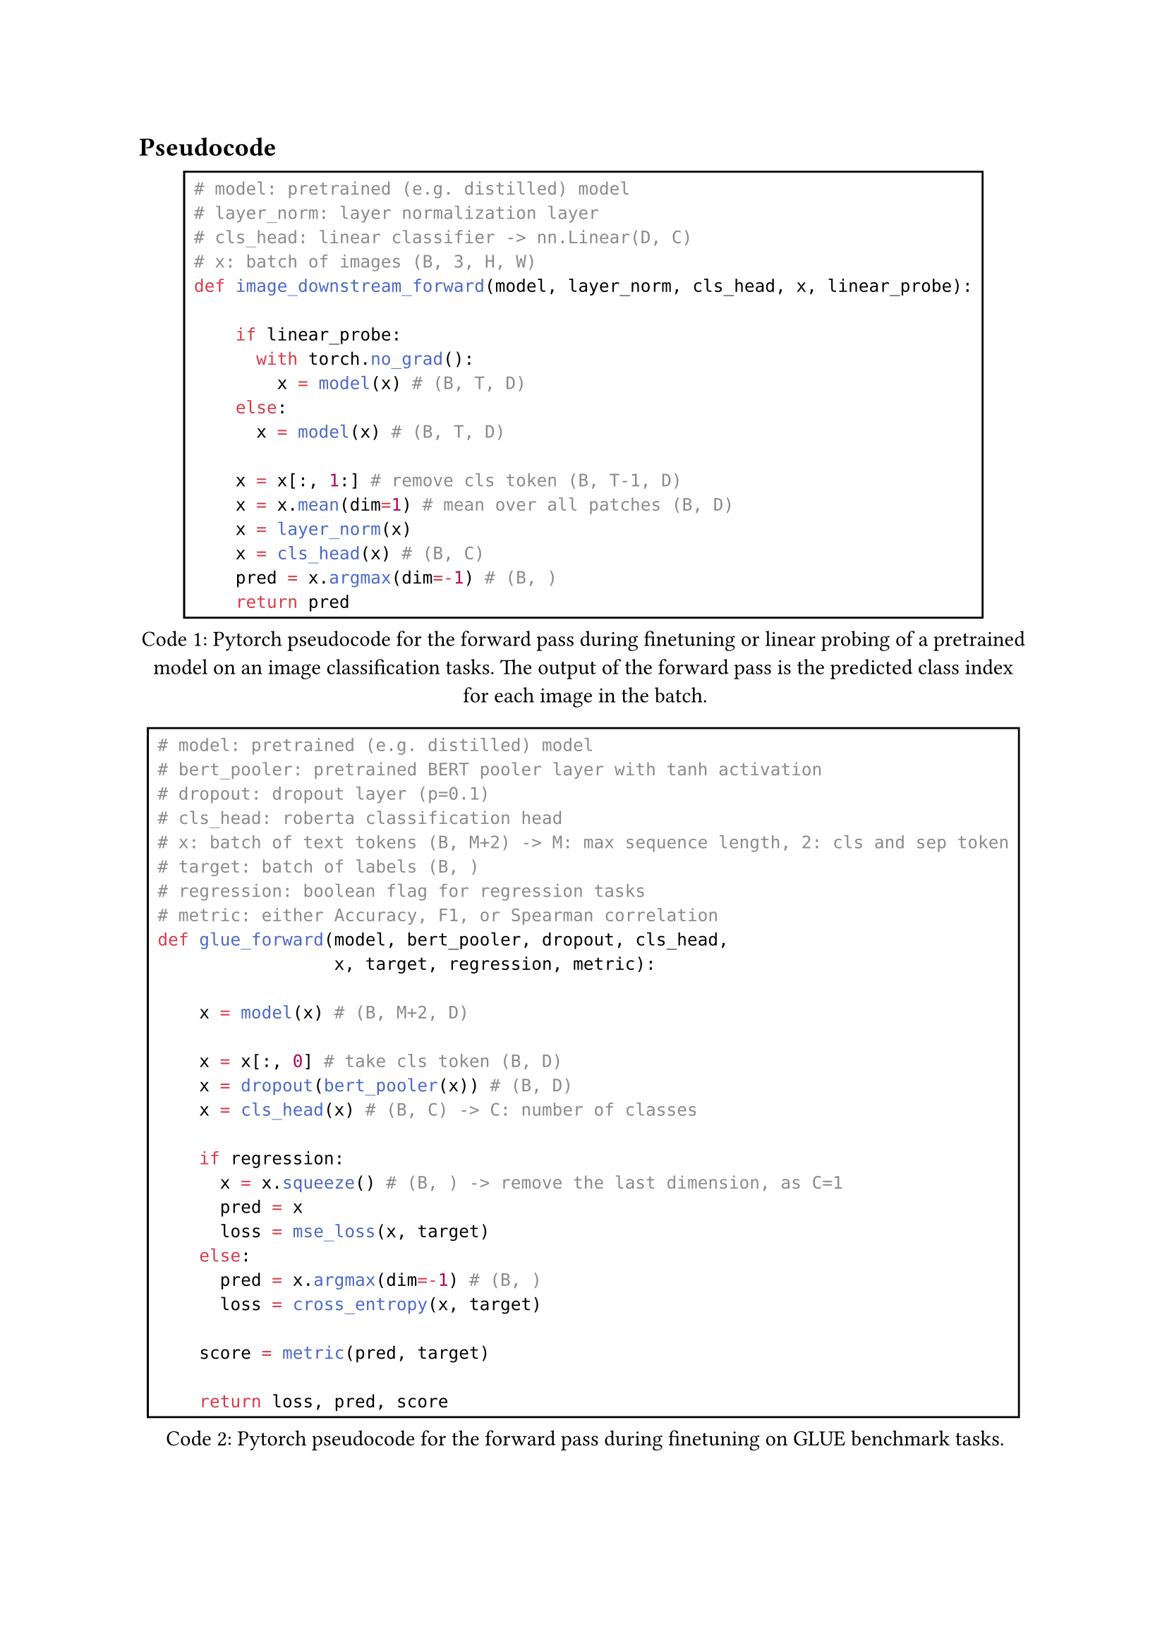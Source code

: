 == Pseudocode

#figure(
  rect(
    ```python
    # model: pretrained (e.g. distilled) model
    # layer_norm: layer normalization layer
    # cls_head: linear classifier -> nn.Linear(D, C)
    # x: batch of images (B, 3, H, W)
    def image_downstream_forward(model, layer_norm, cls_head, x, linear_probe):
        
        if linear_probe:
          with torch.no_grad():
            x = model(x) # (B, T, D)
        else:
          x = model(x) # (B, T, D)
        
        x = x[:, 1:] # remove cls token (B, T-1, D)
        x = x.mean(dim=1) # mean over all patches (B, D)
        x = layer_norm(x)
        x = cls_head(x) # (B, C)
        pred = x.argmax(dim=-1) # (B, )
        return pred
    ```
  ), 
caption: [Pytorch pseudocode for the forward pass during finetuning or linear probing of a pretrained model on an image classification tasks. The output
of the forward pass is the predicted class index for each image in the batch.],
kind: "code",
supplement: [Code]
) <image_downstream_forward_pseudocode>

#figure(
  rect(
    ```python
    # model: pretrained (e.g. distilled) model
    # bert_pooler: pretrained BERT pooler layer with tanh activation
    # dropout: dropout layer (p=0.1)
    # cls_head: roberta classification head
    # x: batch of text tokens (B, M+2) -> M: max sequence length, 2: cls and sep token
    # target: batch of labels (B, )
    # regression: boolean flag for regression tasks
    # metric: either Accuracy, F1, or Spearman correlation
    def glue_forward(model, bert_pooler, dropout, cls_head,
                     x, target, regression, metric):
        
        x = model(x) # (B, M+2, D)
        
        x = x[:, 0] # take cls token (B, D)
        x = dropout(bert_pooler(x)) # (B, D)
        x = cls_head(x) # (B, C) -> C: number of classes

        if regression:
          x = x.squeeze() # (B, ) -> remove the last dimension, as C=1
          pred = x
          loss = mse_loss(x, target)
        else:
          pred = x.argmax(dim=-1) # (B, )
          loss = cross_entropy(x, target)

        score = metric(pred, target)

        return loss, pred, score
    ```
  ), 
caption: [Pytorch pseudocode for the forward pass during finetuning on GLUE benchmark tasks.],
kind: "code",
supplement: [Code]
) <text_downstream_forward_pseudocode>

#figure(
  rect(
    ```python
    # teacher_model: ResNet-50-A1 model
    # image_encoder: Image encoder of the multimodal student model
    # text_encoder: Text encoder of the multimodal student model
    # shared_encoder: Shared encoder of the multimodal student model
    # imgs: batch of images (B, 3, H, W)
    # captions: batch of image captions (B, 64)
    # kl_div: KL-Divergence
    # clip_loss: Contrastive loss used in CLIP
    def forward(teacher_model, image_encoder, text_encoder, 
                shared_encoder, imgs, captions):
        
        with torch.no_grad():
          target = teacher_model(imgs) # (B, 1000)

        img_layer_res = shared_encoder(image_encoder(imgs)[:, 0])
        # [(B, 3072), (B, 768), (B, 1000)]

        text_layer_res = shared_encoder(text_encoder(captions)[:, 0])
        # [(B, 3072), (B, 768), (B, 1000)]
        
        kl_loss = 1/2*kl_div(target, img_layer_res[2]) +
                  1/2*kl_div(target, text_layer_res[2])
        
        itc_loss = 1/3*clip_loss(img_layer_res[0], text_layer_res[0]) +
                   1/3*clip_loss(img_layer_res[1], text_layer_res[1]) +
                   1/3*clip_loss(img_layer_res[2], text_layer_res[2])

        loss = kl_loss + itc_loss

        return loss
    ```
  ), 
caption: [
  Abstract code used in the forward pass for distilling the multimodal Transformer SHRe from a pretrained ResNet-50-A1 model.
],
kind: "code",
supplement: [Code],
) <transformer_shre_forward_pseudocode>

// #figure(
//   rect(
//     ```python
//     # image_vq: Pretraing image vector quantizer
//     # image_encoder: Image encoder of the multimodal student model (Data2Vec2)
//     # text_encoder: Text encoder of the multimodal student model (BERT)
//     # shared_encoder: Shared Transformer layer of the multimodal student model
//     # cls_head: Classification head of the multimodal student model
//     # imgs: batch of images (B, 3, H, W)
//     # captions: batch of image captions (B, 64)
//     # clip_loss: Contrastive loss used in CLIP
//     def forward(image_vq, image_encoder, text_encoder, 
//                 shared_encoder, cls_head, imgs, captions):
        
//         with torch.no_grad():
//           target = image_vq.quantize_image(imgs) # (B,)

//         img_layer_res = shared_encoder(image_encoder(imgs))
//         # [(B, 3072), (B, 768)]

//         image_pred = cls_head(img_layer_res[1]) # (B, 1024)

//         text_layer_res = shared_encoder(text_encoder(captions))
//         # [(B, 3072), (B, 768)]

//         text_pred = cls_head(text_layer_res[1]) # (B, 1024)
        
//         kd_loss = 1/2*cross_entropy(target, image_pred) +
//                   1/2*cross_entropy(target, text_pred)
        
//         itc_loss = 1/2*clip_loss(img_layer_res[0], text_layer_res[0]) +
//                    1/2*clip_loss(img_layer_res[1], text_layer_res[1])

//         loss = kd_loss + itc_loss

//         return loss
//     ```
//   ), 
// caption: [
//   Pytorch pseudocode used in the forward pass for distilling S-SMKE with quantized image representations.
//   The vector quantizer returns the index $m$ of the closest codebook vector $bold(q)_m$ for each image in the batch.
// ],
// kind: "code",
// supplement: [Code],
// ) <s_smke_vq_forward_pseudocode>